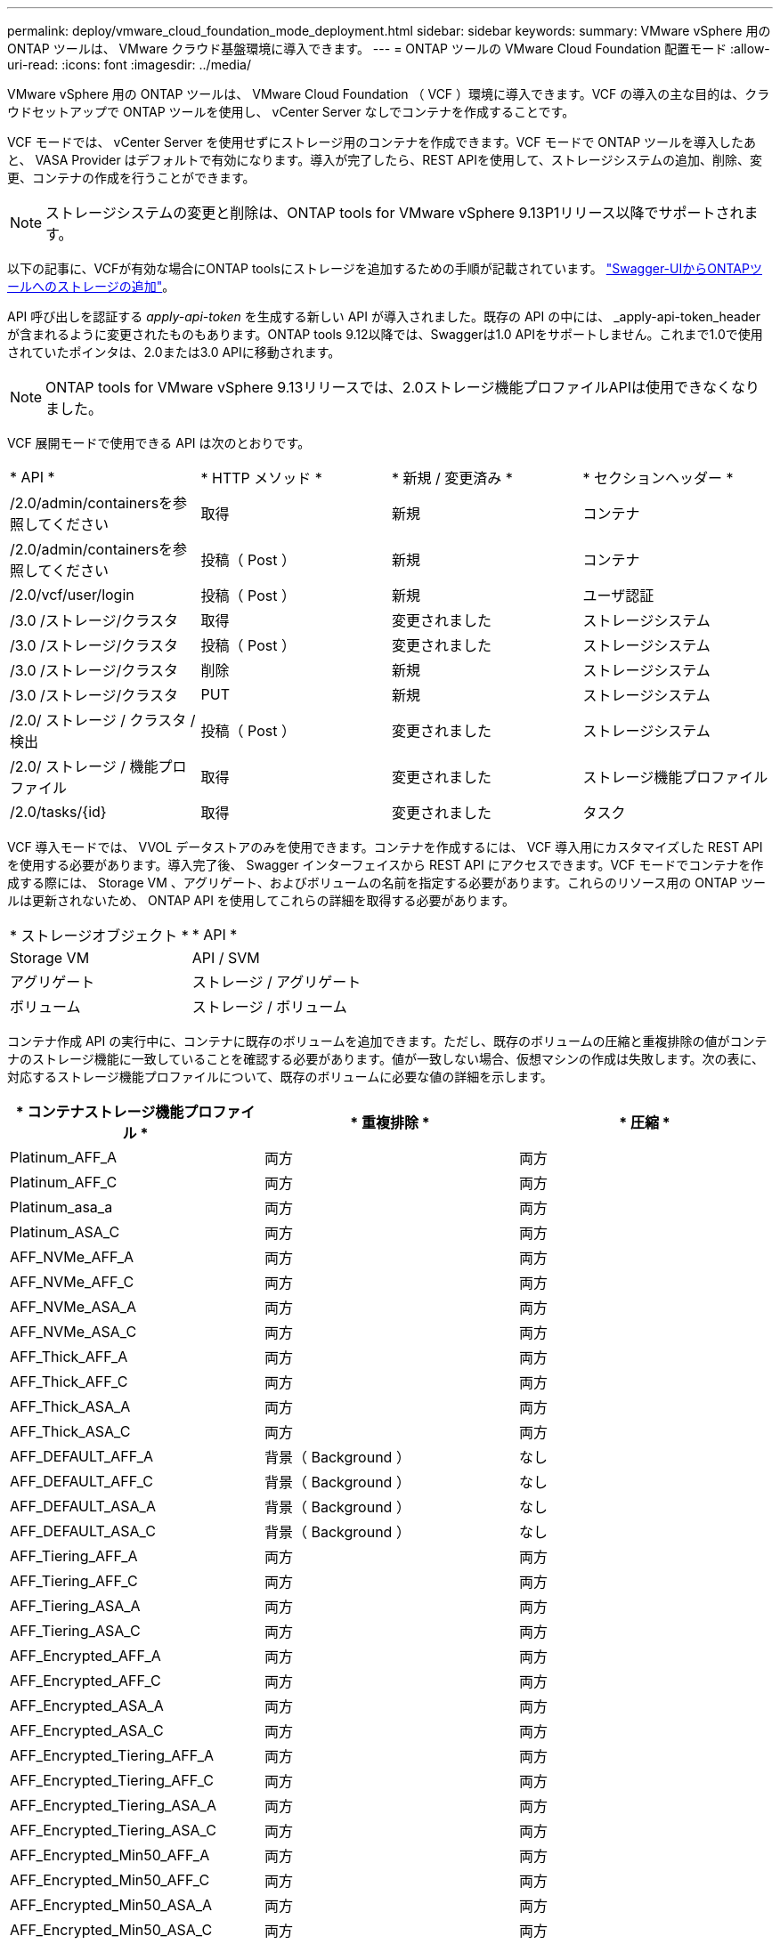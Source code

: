 ---
permalink: deploy/vmware_cloud_foundation_mode_deployment.html 
sidebar: sidebar 
keywords:  
summary: VMware vSphere 用の ONTAP ツールは、 VMware クラウド基盤環境に導入できます。 
---
= ONTAP ツールの VMware Cloud Foundation 配置モード
:allow-uri-read: 
:icons: font
:imagesdir: ../media/


[role="lead"]
VMware vSphere 用の ONTAP ツールは、 VMware Cloud Foundation （ VCF ）環境に導入できます。VCF の導入の主な目的は、クラウドセットアップで ONTAP ツールを使用し、 vCenter Server なしでコンテナを作成することです。

VCF モードでは、 vCenter Server を使用せずにストレージ用のコンテナを作成できます。VCF モードで ONTAP ツールを導入したあと、 VASA Provider はデフォルトで有効になります。導入が完了したら、REST APIを使用して、ストレージシステムの追加、削除、変更、コンテナの作成を行うことができます。


NOTE: ストレージシステムの変更と削除は、ONTAP tools for VMware vSphere 9.13P1リリース以降でサポートされます。

以下の記事に、VCFが有効な場合にONTAP toolsにストレージを追加するための手順が記載されています。 https://kb.netapp.com/mgmt/OTV/SRA/Storage_Replication_Adapter%3A_How_to_configure_SRA_in_a_SRM_Shared_Recovery_Site["Swagger-UIからONTAPツールへのストレージの追加"]。

API 呼び出しを認証する _apply-api-token_ を生成する新しい API が導入されました。既存の API の中には、 _apply-api-token_header が含まれるように変更されたものもあります。ONTAP tools 9.12以降では、Swaggerは1.0 APIをサポートしません。これまで1.0で使用されていたポインタは、2.0または3.0 APIに移動されます。


NOTE: ONTAP tools for VMware vSphere 9.13リリースでは、2.0ストレージ機能プロファイルAPIは使用できなくなりました。

VCF 展開モードで使用できる API は次のとおりです。

|===


| * API * | * HTTP メソッド * | * 新規 / 変更済み * | * セクションヘッダー * 


 a| 
/2.0/admin/containersを参照してください
 a| 
取得
 a| 
新規
 a| 
コンテナ



 a| 
/2.0/admin/containersを参照してください
 a| 
投稿（ Post ）
 a| 
新規
 a| 
コンテナ



 a| 
/2.0/vcf/user/login
 a| 
投稿（ Post ）
 a| 
新規
 a| 
ユーザ認証



 a| 
/3.0 /ストレージ/クラスタ
 a| 
取得
 a| 
変更されました
 a| 
ストレージシステム



 a| 
/3.0 /ストレージ/クラスタ
 a| 
投稿（ Post ）
 a| 
変更されました
 a| 
ストレージシステム



 a| 
/3.0 /ストレージ/クラスタ
 a| 
削除
 a| 
新規
 a| 
ストレージシステム



 a| 
/3.0 /ストレージ/クラスタ
 a| 
PUT
 a| 
新規
 a| 
ストレージシステム



 a| 
/2.0/ ストレージ / クラスタ / 検出
 a| 
投稿（ Post ）
 a| 
変更されました
 a| 
ストレージシステム



 a| 
/2.0/ ストレージ / 機能プロファイル
 a| 
取得
 a| 
変更されました
 a| 
ストレージ機能プロファイル



 a| 
/2.0/tasks/{id}
 a| 
取得
 a| 
変更されました
 a| 
タスク

|===
VCF 導入モードでは、 VVOL データストアのみを使用できます。コンテナを作成するには、 VCF 導入用にカスタマイズした REST API を使用する必要があります。導入完了後、 Swagger インターフェイスから REST API にアクセスできます。VCF モードでコンテナを作成する際には、 Storage VM 、アグリゲート、およびボリュームの名前を指定する必要があります。これらのリソース用の ONTAP ツールは更新されないため、 ONTAP API を使用してこれらの詳細を取得する必要があります。

|===


| * ストレージオブジェクト * | * API * 


 a| 
Storage VM
 a| 
API / SVM



 a| 
アグリゲート
 a| 
ストレージ / アグリゲート



 a| 
ボリューム
 a| 
ストレージ / ボリューム

|===
コンテナ作成 API の実行中に、コンテナに既存のボリュームを追加できます。ただし、既存のボリュームの圧縮と重複排除の値がコンテナのストレージ機能に一致していることを確認する必要があります。値が一致しない場合、仮想マシンの作成は失敗します。次の表に、対応するストレージ機能プロファイルについて、既存のボリュームに必要な値の詳細を示します。

|===
| * コンテナストレージ機能プロファイル * | * 重複排除 * | * 圧縮 * 


 a| 
Platinum_AFF_A
 a| 
両方
 a| 
両方



 a| 
Platinum_AFF_C
 a| 
両方
 a| 
両方



 a| 
Platinum_asa_a
 a| 
両方
 a| 
両方



 a| 
Platinum_ASA_C
 a| 
両方
 a| 
両方



 a| 
AFF_NVMe_AFF_A
 a| 
両方
 a| 
両方



 a| 
AFF_NVMe_AFF_C
 a| 
両方
 a| 
両方



 a| 
AFF_NVMe_ASA_A
 a| 
両方
 a| 
両方



 a| 
AFF_NVMe_ASA_C
 a| 
両方
 a| 
両方



 a| 
AFF_Thick_AFF_A
 a| 
両方
 a| 
両方



 a| 
AFF_Thick_AFF_C
 a| 
両方
 a| 
両方



 a| 
AFF_Thick_ASA_A
 a| 
両方
 a| 
両方



 a| 
AFF_Thick_ASA_C
 a| 
両方
 a| 
両方



 a| 
AFF_DEFAULT_AFF_A
 a| 
背景（ Background ）
 a| 
なし



 a| 
AFF_DEFAULT_AFF_C
 a| 
背景（ Background ）
 a| 
なし



 a| 
AFF_DEFAULT_ASA_A
 a| 
背景（ Background ）
 a| 
なし



 a| 
AFF_DEFAULT_ASA_C
 a| 
背景（ Background ）
 a| 
なし



 a| 
AFF_Tiering_AFF_A
 a| 
両方
 a| 
両方



 a| 
AFF_Tiering_AFF_C
 a| 
両方
 a| 
両方



 a| 
AFF_Tiering_ASA_A
 a| 
両方
 a| 
両方



 a| 
AFF_Tiering_ASA_C
 a| 
両方
 a| 
両方



 a| 
AFF_Encrypted_AFF_A
 a| 
両方
 a| 
両方



 a| 
AFF_Encrypted_AFF_C
 a| 
両方
 a| 
両方



 a| 
AFF_Encrypted_ASA_A
 a| 
両方
 a| 
両方



 a| 
AFF_Encrypted_ASA_C
 a| 
両方
 a| 
両方



 a| 
AFF_Encrypted_Tiering_AFF_A
 a| 
両方
 a| 
両方



 a| 
AFF_Encrypted_Tiering_AFF_C
 a| 
両方
 a| 
両方



 a| 
AFF_Encrypted_Tiering_ASA_A
 a| 
両方
 a| 
両方



 a| 
AFF_Encrypted_Tiering_ASA_C
 a| 
両方
 a| 
両方



 a| 
AFF_Encrypted_Min50_AFF_A
 a| 
両方
 a| 
両方



 a| 
AFF_Encrypted_Min50_AFF_C
 a| 
両方
 a| 
両方



 a| 
AFF_Encrypted_Min50_ASA_A
 a| 
両方
 a| 
両方



 a| 
AFF_Encrypted_Min50_ASA_C
 a| 
両方
 a| 
両方



 a| 
ブロンズ
 a| 
なし
 a| 
なし

|===
ONTAP パッチ API を使用して適切な値を設定できます。

`\https://<machine_IP>/api/storage/volumes/{uuid}`

ONTAP tools for VMware vSphereのVCF導入では、コンテナ作成ワークフローのみが可能です。データストアのプロビジョニング、ストレージ機能プロファイルの作成、ディザスタリカバリなど、他のワークフローを使用する場合は、swaggerページを使用してONTAP toolsをvCenter Serverに登録する必要があります。ONTAP tools 9.12以降では、SwaggerページからvCenterへのONTAP toolsの登録が行われます。VCFモードのONTAP toolsの制限事項は、プラグインを登録するまでディザスタリカバリ用にSRAを設定できないことです。VCFモードを使用せずにONTAP ツールを展開すると、登録が自動的に行われます。


NOTE: ONTAP toolsの今後のリリースでは、Register.htmlが削除されます。

image::../media/VCF_deployment.png[VMware Cloud Foundation の導入ワークフロー]

link:../deploy/task_deploy_ontap_tools.html["ONTAP ツールの導入方法"]
